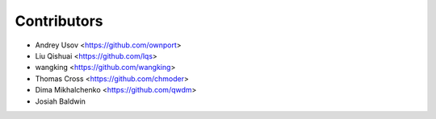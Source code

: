 
Contributors
=============

* Andrey Usov <https://github.com/ownport>
* Liu Qishuai <https://github.com/lqs>
* wangking <https://github.com/wangking>
* Thomas Cross <https://github.com/chmoder>
* Dima Mikhalchenko <https://github.com/qwdm>
* Josiah Baldwin
